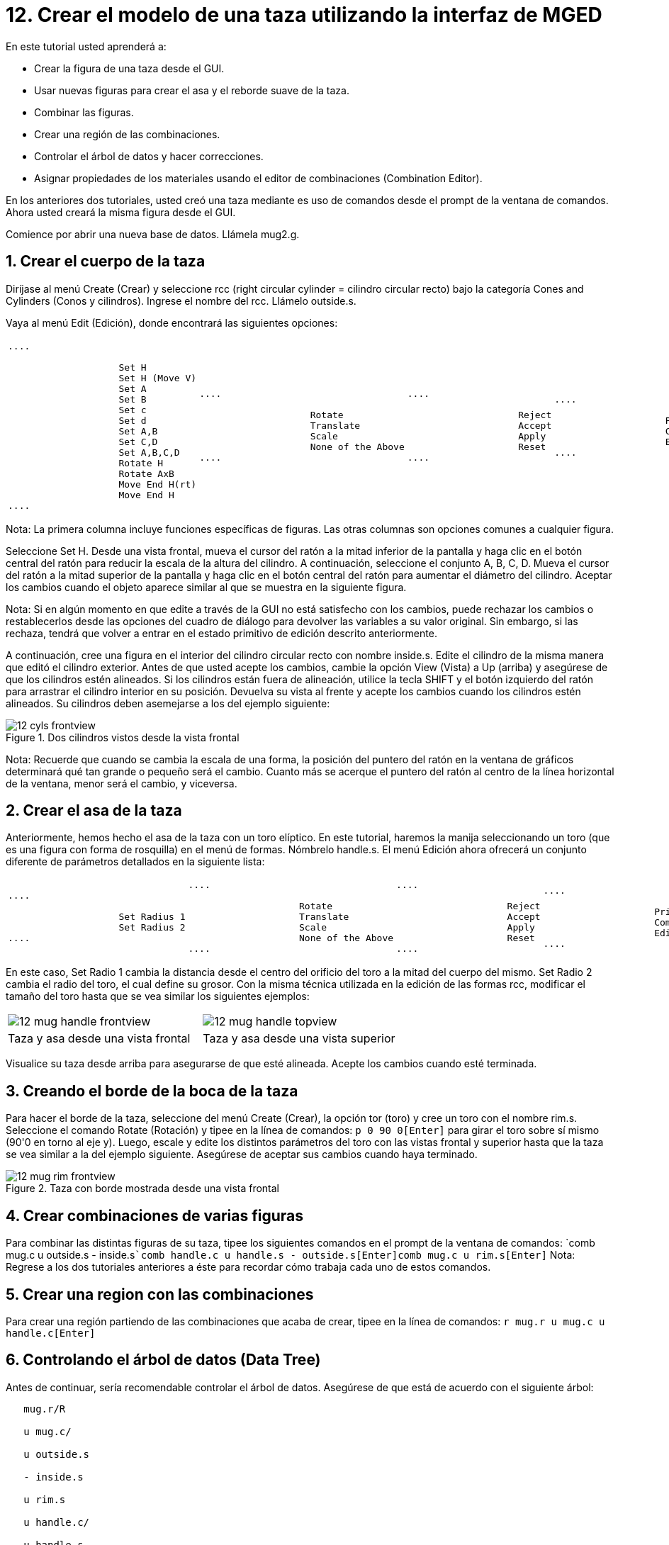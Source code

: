 = 12. Crear el modelo de una taza utilizando la interfaz de MGED
:sectnums:

En este tutorial usted aprenderá a:

* Crear la figura de una taza desde el GUI.
* Usar nuevas figuras para crear el asa y el reborde suave de la taza.
* Combinar las figuras.
* Crear una región de las combinaciones.
* Controlar el árbol de datos y hacer correcciones.
* Asignar propiedades de los materiales usando el editor de
  combinaciones (Combination Editor).

En los anteriores dos tutoriales, usted creó una taza mediante es uso
de comandos desde el prompt de la ventana de comandos.  Ahora usted
creará la misma figura desde el GUI.

Comience por abrir una nueva base de datos.
Llámela mug2.g. 

[[_mug_gui_create_body]]
== Crear el cuerpo de la taza

Diríjase al menú Create (Crear) y seleccione rcc (right circular
cylinder = cilindro circular recto) bajo la categoría Cones and
Cylinders (Conos y cilindros). Ingrese el nombre del rcc.  Llámelo
outside.s.

Vaya al menú Edit (Edición), donde encontrará las siguientes opciones:

[cols="1*l,1*l,1*l,1*l"]
|===

|

....

		    Set H
		    Set H (Move V)
		    Set A
		    Set B
		    Set c
		    Set d
		    Set A,B
		    Set C,D
		    Set A,B,C,D
		    Rotate H
		    Rotate AxB
		    Move End H(rt)
		    Move End H
....
|

....

		    Rotate
		    Translate
		    Scale
		    None of the Above
....
|

....

		    Reject
		    Accept
		    Apply
		    Reset
....
|

....

		    Primitive Editor
		    Combination
		    Editor
....
|===

Nota: La primera columna incluye funciones específicas de figuras.
Las otras columnas son opciones comunes a cualquier figura.

Seleccione Set H.  Desde una vista frontal, mueva el cursor del ratón
a la mitad inferior de la pantalla y haga clic en el botón central del
ratón para reducir la escala de la altura del cilindro.  A
continuación, seleccione el conjunto A, B, C, D.  Mueva el cursor del
ratón a la mitad superior de la pantalla y haga clic en el botón
central del ratón para aumentar el diámetro del cilindro.  Aceptar los
cambios cuando el objeto aparece similar al que se muestra en la
siguiente figura.

Nota: Si en algún momento en que edite a través de la GUI no está
satisfecho con los cambios, puede rechazar los cambios o
restablecerlos desde las opciones del cuadro de diálogo para devolver
las variables a su valor original.  Sin embargo, si las rechaza,
tendrá que volver a entrar en el estado primitivo de edición descrito
anteriormente.

A continuación, cree una figura en el interior del cilindro circular
recto con nombre inside.s.  Edite el cilindro de la misma manera que
editó el cilindro exterior.  Antes de que usted acepte los cambios,
cambie la opción View (Vista) a Up (arriba) y asegúrese de que los
cilindros estén alineados.  Si los cilindros están fuera de
alineación, utilice la tecla SHIFT y el botón izquierdo del ratón para
arrastrar el cilindro interior en su posición.  Devuelva su vista al
frente y acepte los cambios cuando los cilindros estén alineados.  Su
cilindros deben asemejarse a los del ejemplo siguiente:

.Dos cilindros vistos desde la vista frontal
image::mged/12_cyls_frontview.png[]

Nota: Recuerde que cuando se cambia la escala de una forma, la
posición del puntero del ratón en la ventana de gráficos determinará
qué tan grande o pequeño será el cambio.  Cuanto más se acerque el
puntero del ratón al centro de la línea horizontal de la ventana,
menor será el cambio, y viceversa.

[[_mug_gui_create_handle]]
== Crear el asa de la taza

Anteriormente, hemos hecho el asa de la taza con un toro elíptico.  En
este tutorial, haremos la manija seleccionando un toro (que es una
figura con forma de rosquilla) en el menú de formas.  Nómbrelo
handle.s.  El menú Edición ahora ofrecerá un conjunto diferente de
parámetros detallados en la siguiente lista:

[cols="1*l,1*l,1*l,1*l"]
|===

|

....

		    Set Radius 1
		    Set Radius 2
....
|

....

		    Rotate
		    Translate
		    Scale
		    None of the Above
....
|

....

		    Reject
		    Accept
		    Apply
		    Reset
....
|

....

		    Primitive Editor
		    Combination
		    Editor
....
|===

En este caso, Set Radio 1 cambia la distancia desde el centro del
orificio del toro a la mitad del cuerpo del mismo.  Set Radio 2 cambia
el radio del toro, el cual define su grosor.  Con la misma técnica
utilizada en la edición de las formas rcc, modificar el tamaño del
toro hasta que se vea similar los siguientes ejemplos:

[cols="1,1"]
|===

|image:mged/12_mug_handle_frontview.png[]
|image:mged/12_mug_handle_topview.png[]

|Taza y asa desde una vista frontal
|Taza y asa desde una vista superior
|===

Visualice su taza desde arriba para asegurarse de que esté alineada.
Acepte los cambios cuando esté terminada.

[[_mug_gui_create_rim]]
== Creando el borde de la boca de la taza

Para hacer el borde de la taza, seleccione del menú Create (Crear), la
opción tor (toro) y cree un toro con el nombre rim.s.  Seleccione el
comando Rotate (Rotación) y tipee en la línea de comandos: `p 0 90
0[Enter]` para girar el toro sobre sí mismo (90'0 en torno al eje
y). Luego, escale y edite los distintos parámetros del toro con las
vistas frontal y superior hasta que la taza se vea similar a la del
ejemplo siguiente.  Asegúrese de aceptar sus cambios cuando haya
terminado.

.Taza con borde mostrada desde una vista frontal
image::mged/12_mug_rim_frontview.png[]


[[_mug_gui_create_combinations]]
== Crear combinaciones de varias figuras

Para combinar las distintas figuras de su taza, tipee los siguientes
comandos en el prompt de la ventana de comandos: `comb mug.c u
outside.s - inside.s[Enter]```comb handle.c u handle.s -
outside.s[Enter]````comb mug.c u rim.s[Enter]`` Nota: Regrese a los
dos tutoriales anteriores a éste para recordar cómo trabaja cada uno
de estos comandos.

[[_mug_gui_make_region]]
== Crear una region con las combinaciones

Para crear una región partiendo de las combinaciones que acaba de
crear, tipee en la línea de comandos: `r mug.r u mug.c u
handle.c[Enter]`

[[_mug_gui_check_tree]]
== Controlando el árbol de datos (Data Tree)

Antes de continuar, sería recomendable controlar el árbol de datos.
Asegúrese de que está de acuerdo con el siguiente árbol:

....

   mug.r/R

   u mug.c/

   u outside.s

   - inside.s

   u rim.s

   u handle.c/

   u handle.s

   - outside.s
....

Si su árbol de datos no se parece a este ejemplo, tendrá que volver y
averiguar dónde ha ido mal.  De ser necesario, puede eliminar una
forma, una combinación, o una región escribiendo en el prompt de la
ventana de comandos: `kill [name of shape, combination, or
region][Enter]`

Por ejemplo, en este tutorial usted ha creado una figura extra llamada
rim2.s, que ya no utilizará.  Para eiminar esta figura deberá tipear:
`kill rim2.s[Enter]`

[[_mug_gui_comb_edit_props]]
== Asignar propiedades de los materiales utilizando el CombinationEditor (Editor de combinaciones) 

Vaya al menú Edit (Edición) y seleccione la combinación Editor
(Editor). Escriba mug.r en la caja de entrada de Nombre.  Pulse ENTER.
Tipee 0 148 0 en el cuadro de entrada de color.  Seleccione un
sombreado de plástico.  Marque la casilla Boolean Expression
(Expresión booleana) para asegurarse de que diga:

....

   u mug.c

   u handle.c
....

Cuando esté terminado cliquee en Apply (Aplicar) y luego en Dismiss
(Despedir). En la venana de comandos tipee en el prompt: `B
mug.r[Enter]`

[[_mug_gui_raytracing]]
== Haciendo el trazado de rayos (Raytracing) del diseño

Ir a la opción View (Vista) de la barra de menús y seleccione az35,
el25.  Ir a File (Archivo) y luego a Raytrace.  Seleccione un color de
fondo blanco y genere el trazado de su diseño.  Haga clic en Overlay
(Superposición). Cuando el trazado de rayos se termina, debe verse
como el siguiente ejemplo:

.El trazado de rayos de la taza completa
image::mged/12_mug_gui_finished_raytraced.png[]


[[_mug_through_gui_review]]
== Repasemos...

En este tutorial usted aprenderá a:

* Crear la figura de una taza desde el GUI.
* Usar nuevas figuras para crear el asa y el reborde suabe de la taza.
* Combinar las figuras.
* Crear una región con las combinaciones.
* Controlar el árbol de datos y hacer correcciones.
* Asignar propiedades de los materiales usando el editor de
  combinaciones (Combination Editor).
